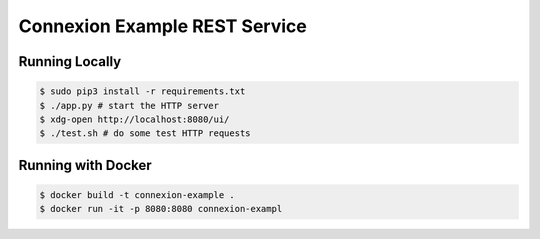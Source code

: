 ==============================
Connexion Example REST Service
==============================

Running Locally
===============

.. code-block:: bash

    $ sudo pip3 install -r requirements.txt
    $ ./app.py # start the HTTP server
    $ xdg-open http://localhost:8080/ui/
    $ ./test.sh # do some test HTTP requests

Running with Docker
===================

.. code-block:: bash

    $ docker build -t connexion-example .
    $ docker run -it -p 8080:8080 connexion-exampl
